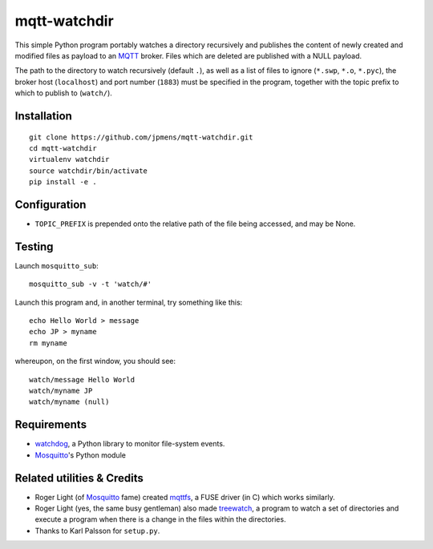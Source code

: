 mqtt-watchdir
=============

This simple Python program portably watches a directory recursively and
publishes the content of newly created and modified files as payload to
an `MQTT <http://mqtt.org>`_ broker. Files which are deleted are
published with a NULL payload.

The path to the directory to watch recursively (default ``.``), as well
as a list of files to ignore (``*.swp``, ``*.o``, ``*.pyc``), the broker
host (``localhost``) and port number (``1883``) must be specified in the
program, together with the topic prefix to which to publish to
(``watch/``).

Installation
------------

::

    git clone https://github.com/jpmens/mqtt-watchdir.git
    cd mqtt-watchdir
    virtualenv watchdir
    source watchdir/bin/activate
    pip install -e .

Configuration
-------------

-  ``TOPIC_PREFIX`` is prepended onto the relative path of the file
   being accessed, and may be None.

Testing
-------

Launch ``mosquitto_sub``:

::

    mosquitto_sub -v -t 'watch/#'

Launch this program and, in another terminal, try something like this:

::

    echo Hello World > message
    echo JP > myname
    rm myname

whereupon, on the first window, you should see:

::

    watch/message Hello World
    watch/myname JP
    watch/myname (null)

Requirements
------------

-  `watchdog <https://github.com/gorakhargosh/watchdog>`_, a Python
   library to monitor file-system events.
-  `Mosquitto <http://mosquitto.org>`_'s Python module

Related utilities & Credits
---------------------------

-  Roger Light (of `Mosquitto <http://mosquitto.org>`_ fame) created
   `mqttfs <https://bitbucket.org/oojah/mqttfs>`_, a FUSE driver (in C)
   which works similarly.
-  Roger Light (yes, the same busy gentleman) also made
   `treewatch <https://bitbucket.org/oojah/treewatch>`_, a program to
   watch a set of directories and execute a program when there is a
   change in the files within the directories.
-  Thanks to Karl Palsson for ``setup.py``.

